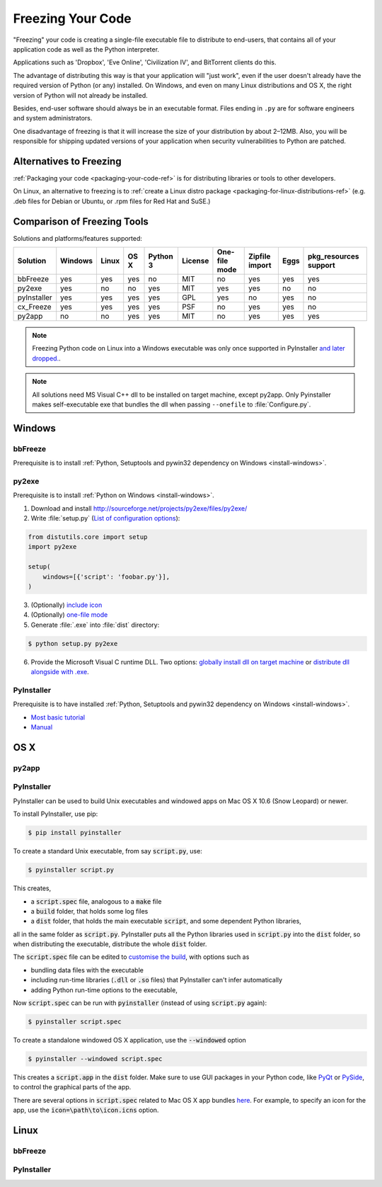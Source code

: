 .. _freezing-your-code-ref:

==================
Freezing Your Code
==================

"Freezing" your code is creating a single-file executable file to distribute 
to end-users, that contains all of your application code as well as the 
Python interpreter.

Applications such as 'Dropbox', 'Eve Online',  'Civilization IV', and
BitTorrent clients do this.

The advantage of distributing this way is that your application will "just work",
even if the user doesn't already have the required version of Python (or any) 
installed. On Windows, and even on many Linux distributions and OS X, the right
version of Python will not already be installed.

Besides, end-user software should always be in an executable format. Files 
ending in ``.py`` are for software engineers and system administrators. 

One disadvantage of freezing is that it will increase the size of your 
distribution by about 2–12MB. Also, you will be responsible for shipping
updated versions of your application when security vulnerabilities to 
Python are patched. 

Alternatives to Freezing
------------------------

:ref:`Packaging your code <packaging-your-code-ref>` is for distributing
libraries or tools to other developers.

On Linux, an alternative to freezing is to
:ref:`create a Linux distro package <packaging-for-linux-distributions-ref>`
(e.g. .deb files for Debian or Ubuntu, or .rpm files for Red Hat and SuSE.)

.. todo:: Fill in "Freezing Your Code" stub


Comparison of Freezing Tools
----------------------------

Solutions and platforms/features supported:

=========== ======= ===== ==== ======== ======= ============= ============== ==== =====================
Solution    Windows Linux OS X Python 3 License One-file mode Zipfile import Eggs pkg_resources support
=========== ======= ===== ==== ======== ======= ============= ============== ==== =====================
bbFreeze    yes     yes   yes  no       MIT     no            yes            yes  yes
py2exe      yes     no    no   yes      MIT     yes           yes            no   no
pyInstaller yes     yes   yes  yes      GPL     yes           no             yes  no
cx_Freeze   yes     yes   yes  yes      PSF     no            yes            yes  no
py2app      no      no    yes  yes      MIT     no            yes            yes  yes
=========== ======= ===== ==== ======== ======= ============= ============== ==== =====================

.. note::
    Freezing Python code on Linux into a Windows executable was only once
    supported in PyInstaller `and later dropped.
    <http://stackoverflow.com/questions/2950971/cross-compiling-a-python-script-on-linux-into-a-windows-executable#comment11890276_2951046>`_.

.. note::
    All solutions need MS Visual C++ dll to be installed on target machine, except py2app.
    Only Pyinstaller makes self-executable exe that bundles the dll when
    passing ``--onefile`` to :file:`Configure.py`.

Windows
-------

bbFreeze
~~~~~~~~

Prerequisite is to install :ref:`Python, Setuptools and pywin32 dependency on Windows <install-windows>`.

.. todo:: Write steps for most basic .exe

py2exe
~~~~~~

Prerequisite is to install :ref:`Python on Windows <install-windows>`.

1. Download and install http://sourceforge.net/projects/py2exe/files/py2exe/

2. Write :file:`setup.py` (`List of configuration options <http://www.py2exe.org/index.cgi/ListOfOptions>`_):

.. code-block:: python

    from distutils.core import setup
    import py2exe

    setup(
        windows=[{'script': 'foobar.py'}],
    )

3. (Optionally) `include icon <http://www.py2exe.org/index.cgi/CustomIcons>`_

4. (Optionally) `one-file mode <http://stackoverflow.com/questions/112698/py2exe-generate-single-executable-file#113014>`_

5. Generate :file:`.exe` into :file:`dist` directory:

.. code-block:: console

   $ python setup.py py2exe

6. Provide the Microsoft Visual C runtime DLL. Two options: `globally install dll on target machine <https://www.microsoft.com/en-us/download/details.aspx?id=29>`_ or `distribute dll alongside with .exe <http://www.py2exe.org/index.cgi/Tutorial#Step52>`_.

PyInstaller
~~~~~~~~~~~

Prerequisite is to have installed :ref:`Python, Setuptools and pywin32 dependency on Windows <install-windows>`.

- `Most basic tutorial <http://bojan-komazec.blogspot.com/2011/08/how-to-create-windows-executable-from.html>`_
- `Manual <http://www.pyinstaller.org/export/d3398dd79b68901ae1edd761f3fe0f4ff19cfb1a/project/doc/Manual.html?format=raw>`_


OS X
----


py2app
~~~~~~

PyInstaller
~~~~~~~~~~~

PyInstaller can be used to build Unix executables and windowed apps on Mac OS X 10.6 (Snow Leopard) or newer.

To install PyInstaller, use pip:

.. code-block:: console

 $ pip install pyinstaller

To create a standard Unix executable, from say :code:`script.py`, use:

.. code-block:: console

 $ pyinstaller script.py

This creates,

- a :code:`script.spec` file, analogous to a :code:`make` file
- a :code:`build` folder, that holds some log files
- a :code:`dist` folder, that holds the main executable :code:`script`, and some dependent Python libraries,

all in the same folder as :code:`script.py`. PyInstaller puts all the Python libraries used in :code:`script.py` into the :code:`dist` folder, so when distributing the executable, distribute the whole :code:`dist` folder.

The :code:`script.spec` file can be edited to `customise the build <http://pythonhosted.org/PyInstaller/#spec-file-operation>`_, with options such as

- bundling data files with the executable
- including run-time libraries (:code:`.dll` or :code:`.so` files) that PyInstaller can't infer automatically
- adding Python run-time options to the executable,

Now :code:`script.spec` can be run with :code:`pyinstaller` (instead of using :code:`script.py` again):

.. code-block:: console

  $ pyinstaller script.spec

To create a standalone windowed OS X application, use the :code:`--windowed` option

.. code-block:: console

 $ pyinstaller --windowed script.spec

This creates a :code:`script.app` in the :code:`dist` folder. Make sure to use GUI packages in your Python code, like `PyQt <https://riverbankcomputing.com/software/pyqt/intro>`_ or `PySide <http://wiki.qt.io/About-PySide>`_, to control the graphical parts of the app.

There are several options in :code:`script.spec` related to Mac OS X app bundles `here <http://pythonhosted.org/PyInstaller/#spec-file-options-for-a-mac-os-x-bundle>`_. For example, to specify an icon for the app, use the :code:`icon=\path\to\icon.icns` option. 


Linux
-----


bbFreeze
~~~~~~~~

PyInstaller
~~~~~~~~~~~
